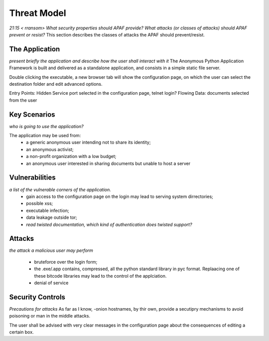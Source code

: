 ============
Threat Model
============

*21:15 < rransom> What security properties should APAF provide? What attacks (or
classes of attacks) should APAF prevent or resist?*
This section describes the classes of attacks the APAF should prevent/resist.

The Application
---------------
*present briefly the application and describe how the user shall interact with
it*
The Anonymous Python Application Framework is built and delivered as a
standalone application, and consists in a simple static file server.

Double clicking the executable, a new browser tab will show the configuration
page, on which the user can select the destination folder and edit advanced
options.

Entry Points: Hidden Service port selected in the configuration page, telnet
login?
Flowing Data: documents selected from the user

Key Scenarios
-------------
*who is going to use the application?*

The application may be used from:
  - a generic anonymous user intending not to share its identity;
  - an anonymous activist;
  - a non-profit organization with a low budget;
  - an anonymous user interested in sharing documents but unable to host a server

Vulnerabilities
---------------
*a list of the vulnerable corners of the application.*
 - gain access to the configuration page on the login may lead to serving system dirrectories;
 - possible xss;
 - executable infection;
 - data leakage outside tor;
 - *read twisted documentation, which kind of authentication does twisted support?*

Attacks
--------
*the attack a malicious user may perform*

 - bruteforce over the login form;
 - the .exe/.app contains, compressed, all the python standard library in pyc
   format. Replaacing one of these bitcode libraries may lead to the control of
   the applciation.
 - denial of service


Security Controls
-----------------
*Precautions for attacks*
As far as I know, -onion hostnames, by thir own, provide  a secutipry mechanisms
to avoid poisoning or man in the middle attacks.

The user shall be advised with very clear messages in the configuration page
about the consequences of editing a certain box.


